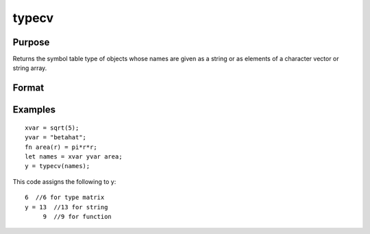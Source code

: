 
typecv
==============================================

Purpose
----------------

Returns the symbol table type of objects whose names
are given as a string or as elements of a character
vector or string array.

Format
----------------
.. function:: typecv(x)

    :param x: or Nx1 character vector or
        string array which contains
        the names of variables whose type is to be
        determined.
    :type x: string

    :returns: y (*TODO*), scalar or Nx1 vector containing the types of
        the respective symbols in x.

Examples
----------------

::

    xvar = sqrt(5);
    yvar = "betahat";
    fn area(r) = pi*r*r;
    let names = xvar yvar area;
    y = typecv(names);

This code assigns the following to y:

::

    6  //6 for type matrix
    y = 13  //13 for string
         9  //9 for function

.. seealso:: Functions :func:`type`, :func:`typef`, :func:`varput`, :func:`varget`
